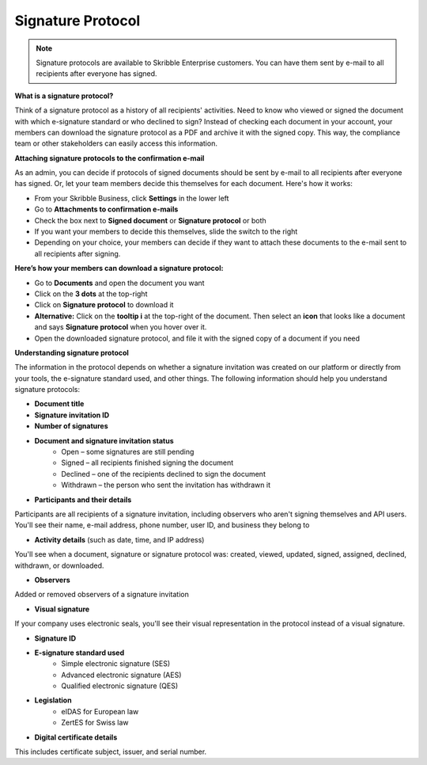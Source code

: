 .. _signature-protocol:

==================
Signature Protocol
==================

.. NOTE::
   Signature protocols are available to Skribble Enterprise customers. You can have them sent by e-mail to all recipients after everyone has signed.

**What is a signature protocol?**

Think of a signature protocol as a history of all recipients' activities. Need to know who viewed or signed the document with which e-signature standard or who declined to sign? Instead of checking each document in your account, your members can download the signature protocol as a PDF and archive it with the signed copy. This way, the compliance team or other stakeholders can easily access this information.

**Attaching signature protocols to the confirmation e-mail**

As an admin, you can decide if protocols of signed documents should be sent by e-mail to all recipients after everyone has signed. Or, let your team members decide this themselves for each document. Here's how it works:

- From your Skribble Business, click **Settings** in the lower left

-  Go to **Attachments to confirmation e-mails**

- Check the box next to **Signed document** or **Signature protocol** or both

- If you want your members to decide this themselves, slide the switch to the right

- Depending on your choice, your members can decide if they want to attach these documents to the e-mail sent to all recipients after signing.


**Here’s how your members can download a signature protocol:**

- Go to **Documents** and open the document you want
- Click on the **3 dots** at the top-right
- Click on **Signature protocol** to download it
- **Alternative:** Click on the **tooltip i** at the top-right of the document. Then select an **icon** that looks like a document and says **Signature protocol** when you hover over it.
- Open the downloaded signature protocol, and file it with the signed copy of a document if you need

**Understanding signature protocol**

The information in the protocol depends on whether a signature invitation was created on our platform or directly from your tools, the e-signature standard used, and other things. The following information should help you understand signature protocols:

- **Document title**
- **Signature invitation ID**
- **Number of signatures**
- **Document and signature invitation status**
      • Open – some signatures are still pending
      • Signed – all recipients finished signing the document
      • Declined – one of the recipients declined to sign the document
      • Withdrawn – the person who sent the invitation has withdrawn it
      
- **Participants and their details**

Participants are all recipients of a signature invitation, including observers who aren't signing themselves and API users. You'll see their name, e-mail address, phone number, user ID, and business they belong to

- **Activity details** (such as date, time, and IP address)

You'll see when a document, signature or signature protocol was: created, viewed, updated, signed, assigned, declined, withdrawn, or downloaded.

- **Observers**

Added or removed observers of a signature invitation

- **Visual signature**

If your company uses electronic seals, you'll see their visual representation in the protocol instead of a visual signature.

- **Signature ID**

- **E-signature standard used**
      • Simple electronic signature (SES)
      • Advanced electronic signature (AES)
      • Qualified electronic signature (QES)
      
- **Legislation**
      • eIDAS for European law
      • ZertES for Swiss law
      
- **Digital certificate details**

This includes certificate subject, issuer, and serial number.
